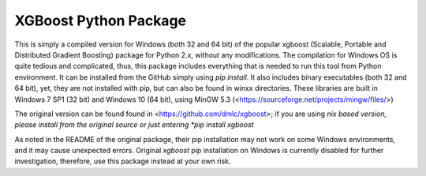 XGBoost Python Package
======================

This is simply a compiled version for Windows (both 32 and 64 bit) of the popular xgboost (Scalable, Portable and Distributed Gradient Boosting) package for Python 2.x, without any modifications. The compilation for Windows OS is quite tedious and complicated, thus, this package includes everything that is needed to run this tool from Python environment. It can be installed from the GitHub simply using *pip install*. It also includes binary executables (both 32 and 64 bit), yet, they are not installed with pip, but can also be found in winxx directories. These libraries are built in Windows 7 SP1 (32 bit) and Windows 10 (64 bit), using MinGW 5.3 (<https://sourceforge.net/projects/mingw/files/>)

The original version can be found found in <https://github.com/dmlc/xgboost>; if you are using *nix based version, please install from the original source or just entering *pip install xgboost*

As noted in the README of the original package, their pip installation may not work on some Windows environments, and it may cause unexpected errors. Original *xgboost* pip installation on Windows is currently disabled for further investigation, therefore, use this package instead at your own risk.
